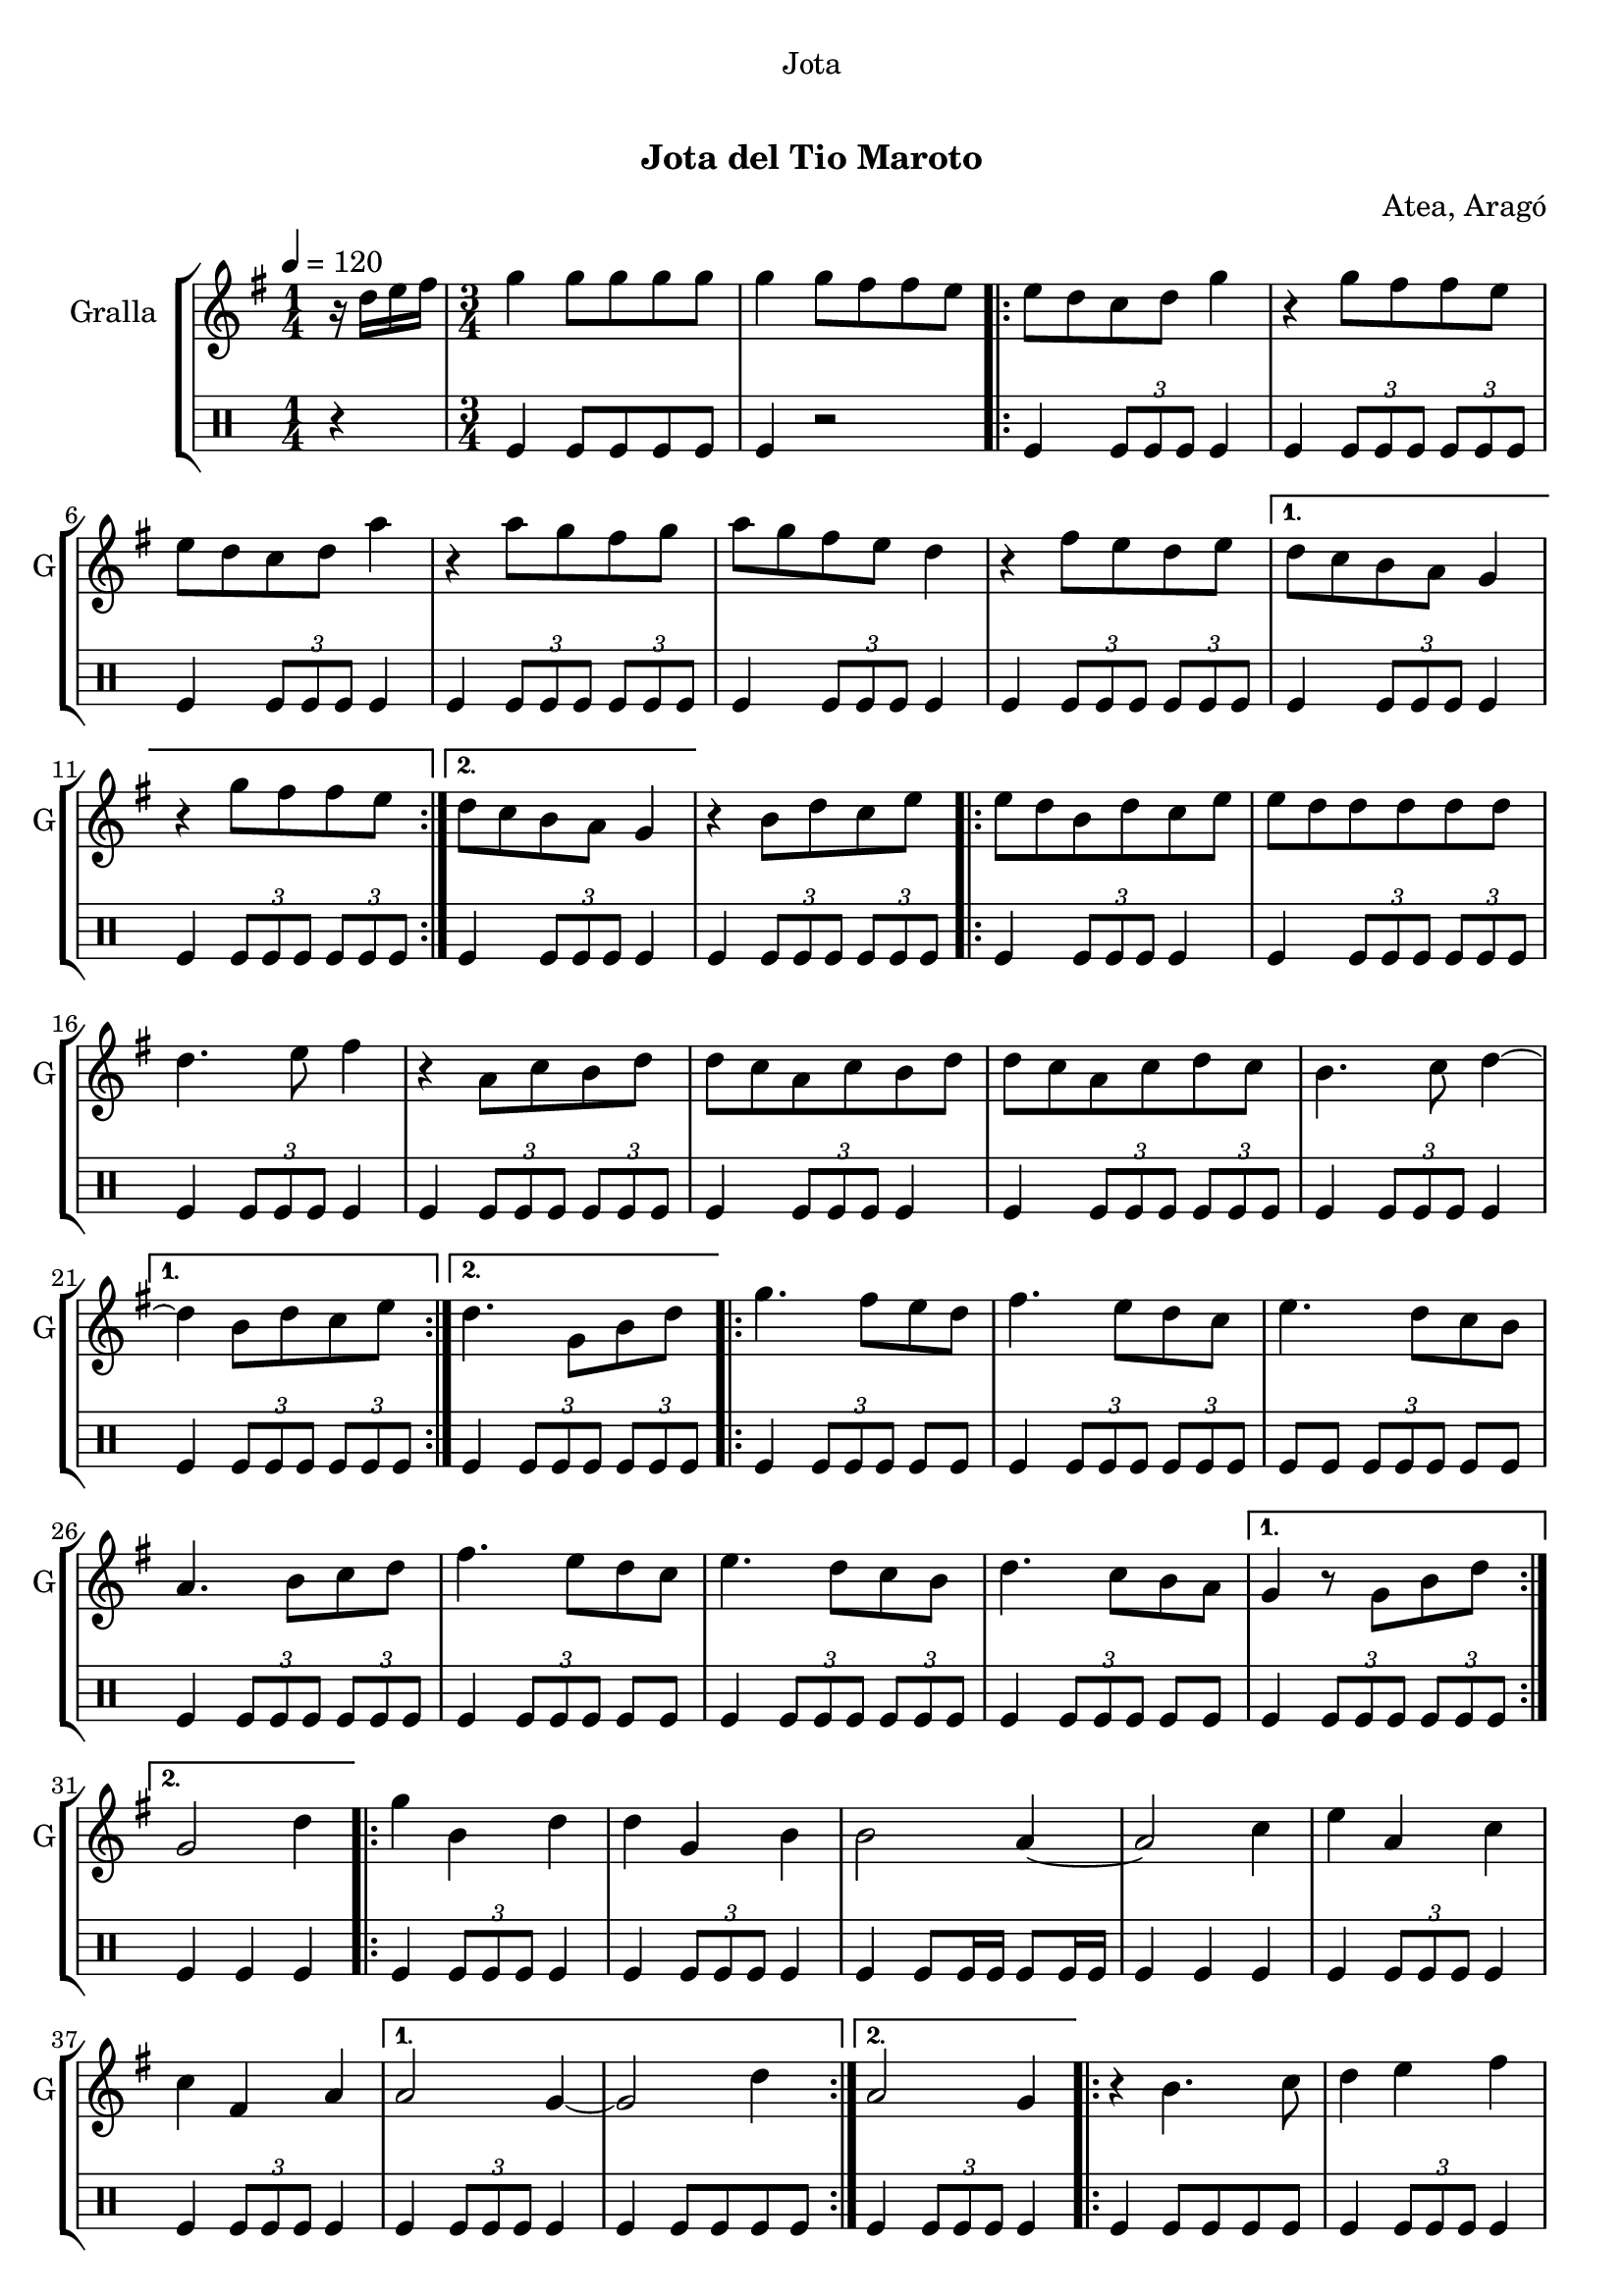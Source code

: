 \version "2.22.1"

\header {
  dedication="Jota"
  title="   "
  subtitle="Jota del Tio Maroto"
  subsubtitle=""
  poet=""
  meter=""
  piece=""
  composer="Atea, Aragó"
  arranger=""
  opus=""
  instrument=""
  copyright="     "
  tagline="  "
}

liniaroAa =
\relative d''
{
  \tempo 4=120
  \clef treble
  \key g \major
  \time 1/4
  r16 d e fis  |
  \time 3/4   g4 g8 g g g  |
  g4 g8 fis fis e  |
  \repeat volta 2 { e8 d c d g4  |
  %05
  r4 g8 fis fis e  |
  e8 d c d a'4  |
  r4 a8 g fis g  |
  a8 g fis e d4  |
  r4 fis8 e d e }
  %10
  \alternative { { d8 c b a g4  |
  r4 g'8 fis fis e }
  { d8 c b a g4 } }
  r4 b8 d c e  |
  \repeat volta 2 { e8 d b d c e  |
  %15
  e8 d d d d d  |
  d4. e8 fis4  |
  r4 a,8 c b d  |
  d8 c a c b d  |
  d8 c a c d c  |
  %20
  b4. c8 d4 ~ }
  \alternative { { d4 b8 d c e }
  { d4. g,8 b d } }
  \repeat volta 2 { g4. fis8 e d  |
  fis4. e8 d c  |
  %25
  e4. d8 c b  |
  a4. b8 c d  |
  fis4. e8 d c  |
  e4. d8 c b  |
  d4. c8 b a }
  %30
  \alternative { { g4 r8 g b d }
  { g,2 d'4 } }
  \repeat volta 2 { g4 b, d  |
  d4 g, b  |
  b2 a4 ~  |
  %35
  a2 c4  |
  e4 a, c  |
  c4 fis, a }
  \alternative { { a2 g4 ~  |
  g2 d'4 }
  %40
  { a2 g4 } }
  \repeat volta 2 { r4 b4. c8  |
  d4 e fis  |
  g4 a b  |
  c4. b8 a4  |
  %45
  r4 c4. b8  |
  a4 g fis  |
  e4 d4. c8  |
  c2 b4  | }
  \repeat volta 2 { \mark \markup {\musicglyph #"scripts.segno"} d4 e8 fis g a  |
  %50
  b4 b8 a g fis  |
  e4 a8 g fis e  |
  d2 c4  |
  c4 d8 e fis g  |
  a4 a8 g fis e  |
  %55
  d4 fis8 e d c  |
  c2 b4 ~  | }
  b2 r4  \bar "||"
  a4 b c  |
  d4 e fis  |
  %60
  g4. a8 b4 ~  |
  b2 r4  |
  b4 b b  |
  d4 c b  |
  a4. g8 fis4 ~  |
  %65
  fis2 r4  |
  e4 e e  |
  g4 fis e  |
  d4. c8 b4 ~  |
  b2 r4  |
  %70
  d4 d d  |
  fis4 e d  |
  c4. b8 a4 ~  |
  a2 r4  |
  a4 b c  |
  %75
  d4 e fis  |
  g4. a8 b4 ~  |
  b2 r4  |
  b4 b b  |
  d4 c b  |
  %80
  a4. g8 fis4 ~  |
  fis4 a g  |
  fis4. e8 d4 ~  |
  d4 fis4. e8  |
  d4. c8 b4 ~  |
  %85
  b4 b'8 b b b  |
  \repeat volta 2 { b4 a g  |
  fis4 e4. d8  |
  d2 c4 ~  |
  c4 a'8 a a a  |
  %90
  a4 g fis  |
  e4 d4. c8 }
  \alternative { { c2 b4 ~  |
  b4 b'8 b b b }
  { \mark "D.S." c,2 b4 } }
  %95
  g'4 g4. g8  |
  g2 r4  \bar "|."
}

liniaroAb =
\drummode
{
  \tempo 4=120
  \time 1/4
  r4  |
  \time 3/4   tomfl4 tomfl8 tomfl tomfl tomfl  |
  tomfl4 r2  |
  \repeat volta 2 { tomfl4 \times 2/3 { tomfl8 tomfl tomfl } tomfl4  |
  %05
  tomfl4 \times 2/3 { tomfl8 tomfl tomfl } \times 2/3 { tomfl tomfl tomfl }  |
  tomfl4 \times 2/3 { tomfl8 tomfl tomfl } tomfl4  |
  tomfl4 \times 2/3 { tomfl8 tomfl tomfl } \times 2/3 { tomfl tomfl tomfl }  |
  tomfl4 \times 2/3 { tomfl8 tomfl tomfl } tomfl4  |
  tomfl4 \times 2/3 { tomfl8 tomfl tomfl } \times 2/3 { tomfl tomfl tomfl } }
  %10
  \alternative { { tomfl4 \times 2/3 { tomfl8 tomfl tomfl } tomfl4  |
  tomfl4 \times 2/3 { tomfl8 tomfl tomfl } \times 2/3 { tomfl tomfl tomfl } }
  { tomfl4 \times 2/3 { tomfl8 tomfl tomfl } tomfl4 } }
  tomfl4 \times 2/3 { tomfl8 tomfl tomfl } \times 2/3 { tomfl tomfl tomfl }  |
  \repeat volta 2 { tomfl4 \times 2/3 { tomfl8 tomfl tomfl } tomfl4  |
  %15
  tomfl4 \times 2/3 { tomfl8 tomfl tomfl } \times 2/3 { tomfl tomfl tomfl }  |
  tomfl4 \times 2/3 { tomfl8 tomfl tomfl } tomfl4  |
  tomfl4 \times 2/3 { tomfl8 tomfl tomfl } \times 2/3 { tomfl tomfl tomfl }  |
  tomfl4 \times 2/3 { tomfl8 tomfl tomfl } tomfl4  |
  tomfl4 \times 2/3 { tomfl8 tomfl tomfl } \times 2/3 { tomfl tomfl tomfl }  |
  %20
  tomfl4 \times 2/3 { tomfl8 tomfl tomfl } tomfl4 }
  \alternative { { tomfl4 \times 2/3 { tomfl8 tomfl tomfl } \times 2/3 { tomfl tomfl tomfl } }
  { tomfl4 \times 2/3 { tomfl8 tomfl tomfl } \times 2/3 { tomfl tomfl tomfl } } }
  \repeat volta 2 { tomfl4 \times 2/3 { tomfl8 tomfl tomfl } tomfl tomfl  |
  tomfl4 \times 2/3 { tomfl8 tomfl tomfl } \times 2/3 { tomfl tomfl tomfl }  |
  %25
  tomfl8 tomfl \times 2/3 { tomfl tomfl tomfl } tomfl tomfl  |
  tomfl4 \times 2/3 { tomfl8 tomfl tomfl } \times 2/3 { tomfl tomfl tomfl }  |
  tomfl4 \times 2/3 { tomfl8 tomfl tomfl } tomfl tomfl  |
  tomfl4 \times 2/3 { tomfl8 tomfl tomfl } \times 2/3 { tomfl tomfl tomfl }  |
  tomfl4 \times 2/3 { tomfl8 tomfl tomfl } tomfl tomfl }
  %30
  \alternative { { tomfl4 \times 2/3 { tomfl8 tomfl tomfl } \times 2/3 { tomfl tomfl tomfl } }
  { tomfl4 tomfl tomfl } }
  \repeat volta 2 { tomfl4 \times 2/3 { tomfl8 tomfl tomfl } tomfl4  |
  tomfl4 \times 2/3 { tomfl8 tomfl tomfl } tomfl4  |
  tomfl4 tomfl8 tomfl16 tomfl tomfl8 tomfl16 tomfl  |
  %35
  tomfl4 tomfl tomfl  |
  tomfl4 \times 2/3 { tomfl8 tomfl tomfl } tomfl4  |
  tomfl4 \times 2/3 { tomfl8 tomfl tomfl } tomfl4 }
  \alternative { { tomfl4 \times 2/3 { tomfl8 tomfl tomfl } tomfl4  |
  tomfl4 tomfl8 tomfl tomfl tomfl }
  %40
  { tomfl4 \times 2/3 { tomfl8 tomfl tomfl } tomfl4 } }
  \repeat volta 2 { tomfl4 tomfl8 tomfl tomfl tomfl  |
  tomfl4 \times 2/3 { tomfl8 tomfl tomfl } tomfl4  |
  tomfl4 \times 2/3 { tomfl8 tomfl tomfl } \times 2/3 { tomfl tomfl tomfl }  |
  tomfl4 \times 2/3 { tomfl8 tomfl tomfl } tomfl4  |
  %45
  tomfl4 \times 2/3 { tomfl8 tomfl tomfl } \times 2/3 { tomfl tomfl tomfl }  |
  tomfl4 \times 2/3 { tomfl8 tomfl tomfl } tomfl4  |
  tomfl4 \times 2/3 { tomfl8 tomfl tomfl } \times 2/3 { tomfl tomfl tomfl }  |
  tomfl4 \times 2/3 { tomfl8 tomfl tomfl } tomfl4  | }
  \repeat volta 2 { tomfl4 \times 2/3 { tomfl8 tomfl tomfl } \times 2/3 { tomfl tomfl tomfl }  |
  %50
  tomfl4 \times 2/3 { tomfl8 tomfl tomfl } tomfl4  |
  tomfl4 \times 2/3 { tomfl8 tomfl tomfl } \times 2/3 { tomfl tomfl tomfl }  |
  tomfl4 \times 2/3 { tomfl8 tomfl tomfl } tomfl4  |
  tomfl4 \times 2/3 { tomfl8 tomfl tomfl } \times 2/3 { tomfl tomfl tomfl }  |
  tomfl4 \times 2/3 { tomfl8 tomfl tomfl } tomfl4  |
  %55
  tomfl4 \times 2/3 { tomfl8 tomfl tomfl } \times 2/3 { tomfl tomfl tomfl }  |
  tomfl4 \times 2/3 { tomfl8 tomfl tomfl } tomfl4  | }
  tomfl4 r2  \bar "||"
  tomfl4 r2  |
  tomfl4 r2  |
  %60
  tomfl4 r2  |
  \times 2/3 { tomfl8 tomfl tomfl } \times 2/3 { tomfl tomfl tomfl } tomfl tomfl16 tomfl  |
  tomfl4 r2  |
  tomfl4 r2  |
  tomfl4 r2  |
  %65
  \times 2/3 { tomfl8 tomfl tomfl } \times 2/3 { tomfl tomfl tomfl } tomfl tomfl16 tomfl  |
  tomfl4 r2  |
  tomfl4 r2  |
  tomfl4 r2  |
  \times 2/3 { tomfl8 tomfl tomfl } \times 2/3 { tomfl tomfl tomfl } tomfl tomfl16 tomfl  |
  %70
  tomfl4 r2  |
  tomfl4 r2  |
  tomfl4 r2  |
  \times 2/3 { tomfl8 tomfl tomfl } \times 2/3 { tomfl tomfl tomfl } tomfl tomfl16 tomfl  |
  tomfl4 r2  |
  %75
  tomfl4 r2  |
  tomfl4 r2  |
  \times 2/3 { tomfl8 tomfl tomfl } \times 2/3 { tomfl tomfl tomfl } tomfl tomfl16 tomfl  |
  tomfl4 r2  |
  tomfl4 r2  |
  %80
  tomfl4 r2  |
  \times 2/3 { tomfl8 tomfl tomfl } \times 2/3 { tomfl tomfl tomfl } tomfl tomfl16 tomfl  |
  tomfl4 r2  |
  tomfl4 r2  |
  tomfl4 r2  |
  %85
  tomfl4 r2  |
  \repeat volta 2 { tomfl4 \times 2/3 { tomfl8 tomfl tomfl } tomfl4  |
  tomfl4 \times 2/3 { tomfl8 tomfl tomfl } \times 2/3 { tomfl tomfl tomfl }  |
  tomfl4 \times 2/3 { tomfl8 tomfl tomfl } tomfl4  |
  tomfl4 \times 2/3 { tomfl8 tomfl tomfl } \times 2/3 { tomfl tomfl tomfl }  |
  %90
  tomfl4 \times 2/3 { tomfl8 tomfl tomfl } tomfl4  |
  tomfl4 \times 2/3 { tomfl8 tomfl tomfl } \times 2/3 { tomfl tomfl tomfl } }
  \alternative { { tomfl4 \times 2/3 { tomfl8 tomfl tomfl } tomfl4  |
  tomfl4 \times 2/3 { tomfl8 tomfl tomfl } \times 2/3 { tomfl tomfl tomfl } }
  { tomfl4 \times 2/3 { tomfl8 tomfl tomfl } tomfl4 } }
  %95
  tomfl4 tomfl r8 tomfl  |
  tomfl4 r2  \bar "|."
}

\bookpart {
  \score {
    \new StaffGroup {
      \override Score.RehearsalMark #'self-alignment-X = #LEFT
      <<
        \new Staff \with {instrumentName = #"Gralla" shortInstrumentName = #"G"} \liniaroAa
        \new DrumStaff \with {instrumentName = #"" shortInstrumentName = #" "} \liniaroAb
      >>
    }
    \layout {}
  }
  \score { \unfoldRepeats
    \new StaffGroup {
      \override Score.RehearsalMark #'self-alignment-X = #LEFT
      <<
        \new Staff \with {instrumentName = #"Gralla" shortInstrumentName = #"G"} \liniaroAa
        \new DrumStaff \with {instrumentName = #"" shortInstrumentName = #" "} \liniaroAb
      >>
    }
    \midi {
      \set Staff.midiInstrument = "oboe"
      \set DrumStaff.midiInstrument = "drums"
    }
  }
}

\bookpart {
  \header {instrument="Gralla"}
  \score {
    \new StaffGroup {
      \override Score.RehearsalMark #'self-alignment-X = #LEFT
      <<
        \new Staff \liniaroAa
      >>
    }
    \layout {}
  }
  \score { \unfoldRepeats
    \new StaffGroup {
      \override Score.RehearsalMark #'self-alignment-X = #LEFT
      <<
        \new Staff \liniaroAa
      >>
    }
    \midi {
      \set Staff.midiInstrument = "oboe"
      \set DrumStaff.midiInstrument = "drums"
    }
  }
}

\bookpart {
  \header {instrument=""}
  \score {
    \new StaffGroup {
      \override Score.RehearsalMark #'self-alignment-X = #LEFT
      <<
        \new DrumStaff \liniaroAb
      >>
    }
    \layout {}
  }
  \score { \unfoldRepeats
    \new StaffGroup {
      \override Score.RehearsalMark #'self-alignment-X = #LEFT
      <<
        \new DrumStaff \liniaroAb
      >>
    }
    \midi {
      \set Staff.midiInstrument = "oboe"
      \set DrumStaff.midiInstrument = "drums"
    }
  }
}

